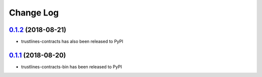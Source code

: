 ==========
Change Log
==========
`0.1.2`_ (2018-08-21)
---------------------
* trustlines-contracts has also been released to PyPI

`0.1.1`_ (2018-08-20)
---------------------
* trustlines-contracts-bin has been released to PyPI


.. _0.1.2: https://github.com/trustlines-network/contracts/compare/0.1.1...0.1.2
.. _0.1.1: https://github.com/trustlines-network/contracts/compare/0.1.0...0.1.1
